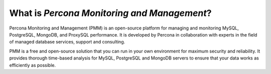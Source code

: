 ############################################
What is *Percona Monitoring and Management*?
############################################

Percona Monitoring and Management (PMM) is an open-source platform
for managing and monitoring MySQL, PostgreSQL, MongoDB, and ProxySQL performance.
It is developed by Percona in collaboration with experts
in the field of managed database services, support and consulting.

PMM is a free and open-source solution
that you can run in your own environment
for maximum security and reliability.
It provides thorough time-based analysis for MySQL, PostgreSQL and MongoDB servers
to ensure that your data works as efficiently as possible.
